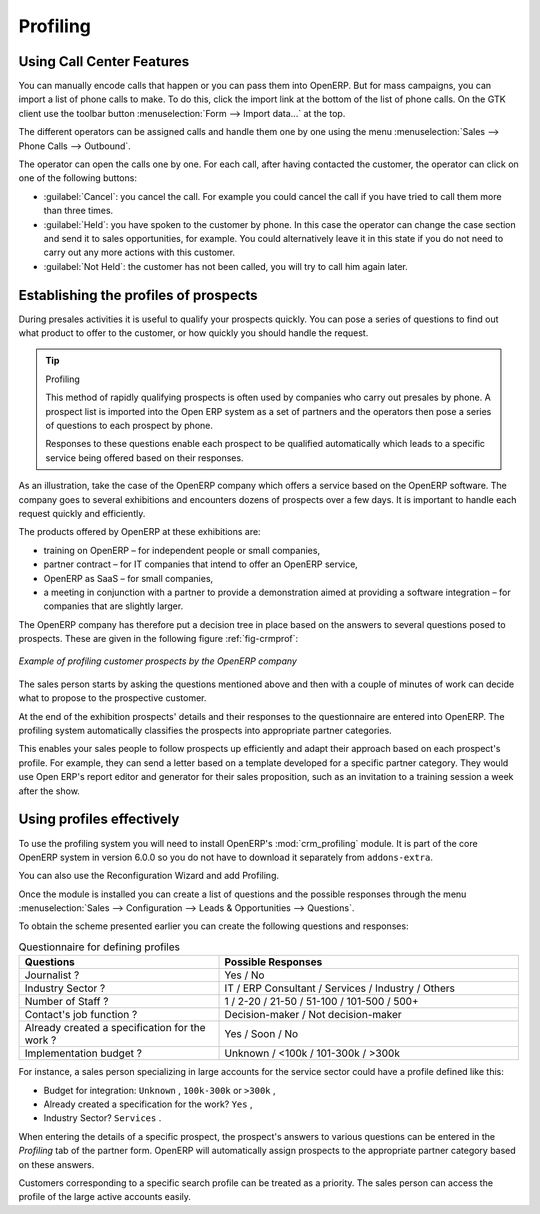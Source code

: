 .. index::
   single: Profiling
..

Profiling
=========

.. index:: prospect


Using Call Center Features
--------------------------

You can manually encode calls that happen or you can pass them into OpenERP. But for mass
campaigns, you can import a list of phone calls to make. To do this, click the import link at the
bottom of the list of phone calls. On the GTK client use the toolbar button :menuselection:`Form -->
Import data...` at the top.

The different operators can be assigned calls and
handle them one by one using the menu :menuselection:`Sales --> Phone Calls --> Outbound`.

The operator can open the calls one by one. For each call, after having contacted the customer, the
operator can click on one of the following buttons:

* :guilabel:`Cancel`: you cancel the call. For example you could cancel the call if you have tried to call them
  more than three times.

* :guilabel:`Held`: you have spoken to the customer by phone. In this case the operator can change the case
  section and send it to sales opportunities, for example. You could alternatively leave it in this
  state if you do not need to carry out any more actions with this customer.

* :guilabel:`Not Held`: the customer has not been called, you will try to call him again later.


Establishing the profiles of prospects
--------------------------------------

During presales activities it is useful to qualify your prospects quickly. You can pose a series of
questions to find out what product to offer to the customer, or how quickly you should handle the
request.

.. tip:: Profiling

	This method of rapidly qualifying prospects is often used by companies who carry out presales by
	phone.
	A prospect list is imported into the Open ERP system as a set of partners and the operators then
	pose a series of questions to each prospect by phone.

	Responses to these questions enable each prospect to be qualified automatically which leads to
	a specific service being offered based on their responses.

As an illustration, take the case of the OpenERP company which offers a service based on the OpenERP
software. The company goes to several exhibitions and encounters dozens of prospects over a few
days. It is important to handle each request quickly and efficiently.

The products offered by OpenERP at these exhibitions are:

* training on OpenERP – for independent people or small companies,

* partner contract – for IT companies that intend to offer an OpenERP service,

* OpenERP as SaaS – for small companies,

* a meeting in conjunction with a partner to provide a demonstration aimed at providing a software
  integration – for companies that are slightly larger.

The OpenERP company has therefore put a decision tree in place based on the answers to several
questions posed to prospects. These are given in the following figure :ref:`fig-crmprof`:

.. _fig-crmprof:

.. figure::  images/crm_profile_tree.png
   :scale: 50
   :align: center

   *Example of profiling customer prospects by the OpenERP company*

The sales person starts by asking the questions mentioned above and then with a couple of minutes of
work can decide what to propose to the prospective customer.

At the end of the exhibition prospects' details and their responses to the questionnaire are entered
into OpenERP. The profiling system automatically classifies the prospects into appropriate partner
categories.

This enables your sales people to follow prospects up efficiently and adapt their approach based on
each prospect's profile. For example, they can send a letter based on a template developed for a
specific partner category. They would use Open ERP's report editor and generator for their sales
proposition, such as an invitation to a training session a week after the show.

Using profiles effectively
--------------------------

.. index::
   single: module; crm_profiling

To use the profiling system you will need to install OpenERP's :mod:`crm_profiling` module. It is
part of the core OpenERP system in version 6.0.0 so you do not have to download it separately from
``addons-extra``.

You can also use the Reconfiguration Wizard and add Profiling.
 
Once the module is installed you can create a list of questions and the possible responses through
the menu :menuselection:`Sales --> Configuration --> Leads & Opportunities --> Questions`.

To obtain the scheme presented earlier you can create the following questions and responses:


.. csv-table::  Questionnaire for defining profiles
   :header: "Questions","Possible Responses"
   :widths: 20, 30

   "Journalist ?","Yes / No"
   "Industry Sector ?","IT / ERP Consultant / Services / Industry / Others"
   "Number of Staff ?","1 / 2-20 / 21-50 / 51-100 / 101-500 / 500+"
   "Contact's job function ?","Decision-maker / Not decision-maker"
   "Already created a specification for the work ?","Yes / Soon / No"
   "Implementation budget ?","Unknown  / <100k / 101-300k / >300k"


For instance, a sales person specializing in large accounts for the service sector could have a
profile defined like this:

* Budget for integration: \ ``Unknown``\  , \ ``100k-300k``\   or \ ``>300k``\  ,

* Already created a specification for the work? \ ``Yes``\  ,

* Industry Sector? \ ``Services``\  .

When entering the details of a specific prospect, the prospect's answers to various questions can be
entered in the `Profiling` tab of the partner form. OpenERP will automatically assign prospects to
the appropriate partner category based on these answers.

Customers corresponding to a specific search profile can be treated as a priority. The sales person
can access the profile of the large active accounts easily.


.. Copyright © Open Object Press. All rights reserved.

.. You may take electronic copy of this publication and distribute it if you don't
.. change the content. You can also print a copy to be read by yourself only.

.. We have contracts with different publishers in different countries to sell and
.. distribute paper or electronic based versions of this book (translated or not)
.. in bookstores. This helps to distribute and promote the Open ERP product. It
.. also helps us to create incentives to pay contributors and authors using author
.. rights of these sales.

.. Due to this, grants to translate, modify or sell this book are strictly
.. forbidden, unless Tiny SPRL (representing Open Object Press) gives you a
.. written authorisation for this.

.. Many of the designations used by manufacturers and suppliers to distinguish their
.. products are claimed as trademarks. Where those designations appear in this book,
.. and Open Object Press was aware of a trademark claim, the designations have been
.. printed in initial capitals.

.. While every precaution has been taken in the preparation of this book, the publisher
.. and the authors assume no responsibility for errors or omissions, or for damages
.. resulting from the use of the information contained herein.

.. Published by Open Object Press, Grand Rosière, Belgium

